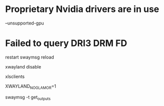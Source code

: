 # to run on a nvidia card
* Proprietary Nvidia drivers are in use
  --unsupported-gpu

* Failed to query DRI3 DRM FD

restart 
swaymsg reload

# add to sway config
xwayland disable

# to list xwayland clients
xlsclients

XWAYLAND_NO_GLAMOR=1

# to check output config:
swaymsg -t get_outputs
